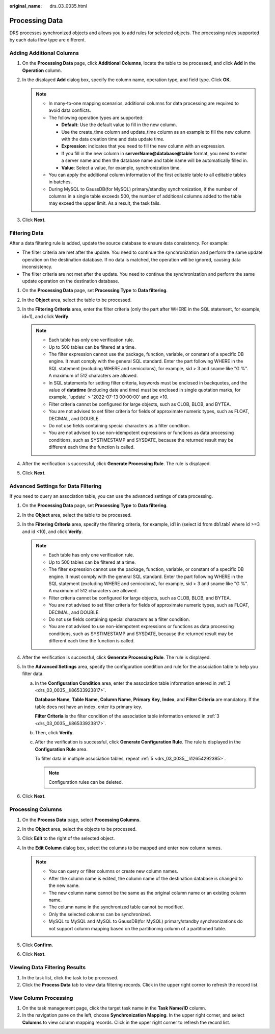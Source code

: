 :original_name: drs_03_0035.html

.. _drs_03_0035:

Processing Data
===============

DRS processes synchronized objects and allows you to add rules for selected objects. The processing rules supported by each data flow type are different.

Adding Additional Columns
-------------------------

#. On the **Processing Data** page, click **Additional Columns**, locate the table to be processed, and click **Add** in the **Operation** column.
#. In the displayed **Add** dialog box, specify the column name, operation type, and field type. Click **OK**.

   .. note::

      -  In many-to-one mapping scenarios, additional columns for data processing are required to avoid data conflicts.
      -  The following operation types are supported:

         -  **Default**: Use the default value to fill in the new column.
         -  Use the create_time column and update_time column as an example to fill the new column with the data creation time and data update time.
         -  **Expression**: indicates that you need to fill the new column with an expression.
         -  If you fill in the new column in **serverName@database@table** format, you need to enter a server name and then the database name and table name will be automatically filled in.
         -  **Value**: Select a value, for example, synchronization time.

      -  You can apply the additional column information of the first editable table to all editable tables in batches.
      -  During MySQL to GaussDB(for MySQL) primary/standby synchronization, if the number of columns in a single table exceeds 500, the number of additional columns added to the table may exceed the upper limit. As a result, the task fails.

#. Click **Next**.

Filtering Data
--------------

After a data filtering rule is added, update the source database to ensure data consistency. For example:

-  The filter criteria are met after the update. You need to continue the synchronization and perform the same update operation on the destination database. If no data is matched, the operation will be ignored, causing data inconsistency.
-  The filter criteria are not met after the update. You need to continue the synchronization and perform the same update operation on the destination database.

#. On the **Processing Data** page, set **Processing Type** to **Data filtering**.
#. In the **Object** area, select the table to be processed.
#. In the **Filtering Criteria** area, enter the filter criteria (only the part after WHERE in the SQL statement, for example, id=1), and click **Verify**.

   .. note::

      -  Each table has only one verification rule.
      -  Up to 500 tables can be filtered at a time.
      -  The filter expression cannot use the package, function, variable, or constant of a specific DB engine. It must comply with the general SQL standard. Enter the part following WHERE in the SQL statement (excluding WHERE and semicolons), for example, sid > 3 and sname like "G %". A maximum of 512 characters are allowed.
      -  In SQL statements for setting filter criteria, keywords must be enclosed in backquotes, and the value of **datatime** (including date and time) must be enclosed in single quotation marks, for example, \`update\` > '2022-07-13 00:00:00' and age >10.
      -  Filter criteria cannot be configured for large objects, such as CLOB, BLOB, and BYTEA.
      -  You are not advised to set filter criteria for fields of approximate numeric types, such as FLOAT, DECIMAL, and DOUBLE.
      -  Do not use fields containing special characters as a filter condition.
      -  You are not advised to use non-idempotent expressions or functions as data processing conditions, such as SYSTIMESTAMP and SYSDATE, because the returned result may be different each time the function is called.

#. After the verification is successful, click **Generate Processing Rule**. The rule is displayed.
#. Click **Next**.

Advanced Settings for Data Filtering
------------------------------------

If you need to query an association table, you can use the advanced settings of data processing.

#. On the **Processing Data** page, set **Processing Type** to **Data filtering**.

#. In the **Object** area, select the table to be processed.

#. .. _drs_03_0035__li86533923817:

   In the **Filtering Criteria** area, specify the filtering criteria, for example, id1 in (select id from db1.tab1 where id >=3 and id <10), and click **Verify**.

   .. note::

      -  Each table has only one verification rule.
      -  Up to 500 tables can be filtered at a time.
      -  The filter expression cannot use the package, function, variable, or constant of a specific DB engine. It must comply with the general SQL standard. Enter the part following WHERE in the SQL statement (excluding WHERE and semicolons), for example, sid > 3 and sname like "G %". A maximum of 512 characters are allowed.
      -  Filter criteria cannot be configured for large objects, such as CLOB, BLOB, and BYTEA.
      -  You are not advised to set filter criteria for fields of approximate numeric types, such as FLOAT, DECIMAL, and DOUBLE.
      -  Do not use fields containing special characters as a filter condition.
      -  You are not advised to use non-idempotent expressions or functions as data processing conditions, such as SYSTIMESTAMP and SYSDATE, because the returned result may be different each time the function is called.

#. After the verification is successful, click **Generate Processing Rule**. The rule is displayed.

#. .. _drs_03_0035__li12654292385:

   In the **Advanced Settings** area, specify the configuration condition and rule for the association table to help you filter data.

   a. In the **Configuration Condition** area, enter the association table information entered in :ref:`3 <drs_03_0035__li86533923817>`.

      **Database Name**, **Table Name**, **Column Name**, **Primary Key**, **Index**, and **Filter Criteria** are mandatory. If the table does not have an index, enter its primary key.

      **Filter Criteria** is the filter condition of the association table information entered in :ref:`3 <drs_03_0035__li86533923817>`.

   b. Then, click **Verify**.

   c. After the verification is successful, click **Generate Configuration Rule**. The rule is displayed in the **Configuration Rule** area.

      To filter data in multiple association tables, repeat :ref:`5 <drs_03_0035__li12654292385>`.

      .. note::

         Configuration rules can be deleted.

#. Click **Next**.

Processing Columns
------------------

#. On the **Process Data** page, select **Processing Columns**.
#. In the **Object** area, select the objects to be processed.
#. Click **Edit** to the right of the selected object.
#. In the **Edit Column** dialog box, select the columns to be mapped and enter new column names.

   .. note::

      -  You can query or filter columns or create new column names.
      -  After the column name is edited, the column name of the destination database is changed to the new name.
      -  The new column name cannot be the same as the original column name or an existing column name.
      -  The column name in the synchronized table cannot be modified.
      -  Only the selected columns can be synchronized.
      -  MySQL to MySQL and MySQL to GaussDB(for MySQL) primary/standby synchronizations do not support column mapping based on the partitioning column of a partitioned table.

#. Click **Confirm**.
#. Click **Next**.

Viewing Data Filtering Results
------------------------------

#. In the task list, click the task to be processed.
#. Click the **Process Data** tab to view data filtering records. Click |image1| in the upper right corner to refresh the record list.

View Column Processing
----------------------

#. On the task management page, click the target task name in the **Task Name/ID** column.
#. In the navigation pane on the left, choose **Synchronization Mapping**. In the upper right corner, and select **Columns** to view column mapping records. Click |image2| in the upper right corner to refresh the record list.

.. |image1| image:: /_static/images/en-us_image_0000001758430197.png
.. |image2| image:: /_static/images/en-us_image_0000001710630596.png
